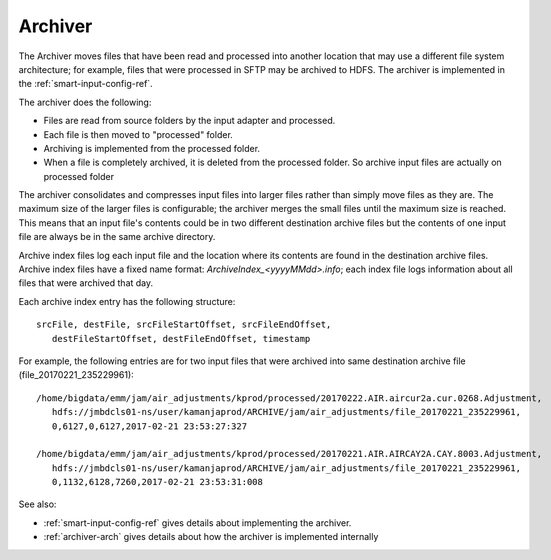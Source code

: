 
.. _archiver-term:

Archiver
--------

The Archiver moves files that have been read and processed
into another location that may use a different file system architecture;
for example, files that were processed in SFTP may be archived to HDFS.
The archiver is implemented in the
:ref:`smart-input-config-ref`.

The archiver does the following:

- Files are read from source folders by the input adapter and processed.
- Each file is then moved to "processed" folder.
- Archiving is implemented from the processed folder.
- When a file is completely archived,
  it is deleted from the processed folder.
  So archive input files are actually on processed folder

The archiver consolidates and compresses input files into larger files
rather than simply move files as they are.
The maximum size of the larger files is configurable;
the archiver merges the small files until the maximum size is reached.
This means that an input file's contents
could be in two different destination archive files
but the contents of one input file
are always be in the same archive directory.

Archive index files log each input file
and the location where its contents are found
in the destination archive files.
Archive index files have a fixed name format:
*ArchiveIndex_<yyyyMMdd>.info*;
each index file logs information about all files
that were archived that day.

Each archive index entry has the following structure:

::

  srcFile, destFile, srcFileStartOffset, srcFileEndOffset,
     destFileStartOffset, destFileEndOffset, timestamp

For example, the following entries are for two input files
that were archived into same destination archive file
(file_20170221_235229961):

::

  /home/bigdata/emm/jam/air_adjustments/kprod/processed/20170222.AIR.aircur2a.cur.0268.Adjustment,
     hdfs://jmbdcls01-ns/user/kamanjaprod/ARCHIVE/jam/air_adjustments/file_20170221_235229961,
     0,6127,0,6127,2017-02-21 23:53:27:327

  /home/bigdata/emm/jam/air_adjustments/kprod/processed/20170221.AIR.AIRCAY2A.CAY.8003.Adjustment,
     hdfs://jmbdcls01-ns/user/kamanjaprod/ARCHIVE/jam/air_adjustments/file_20170221_235229961,
     0,1132,6128,7260,2017-02-21 23:53:31:008




See also:

- :ref:`smart-input-config-ref` gives details about implementing
  the archiver.
- :ref:`archiver-arch` gives details about how the archiver
  is implemented internally



